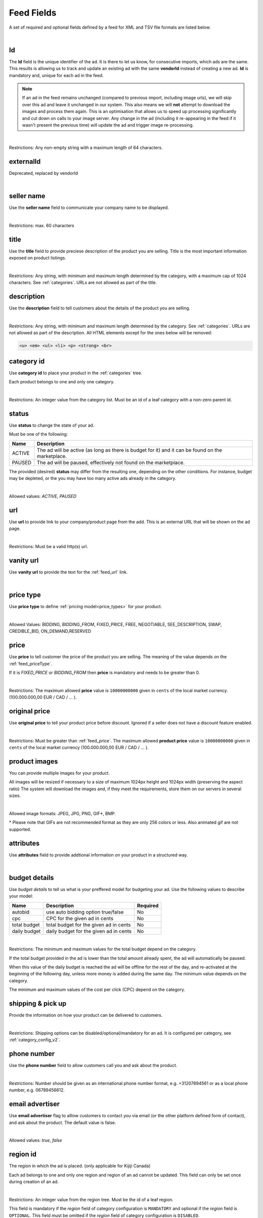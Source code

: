 .. _feed-details:

Feed Fields
===========

A set of required and optional fields defined by a feed for XML and TSV file formats are listed below.

.. collapse:: XML

    ====================================== ==================================== ===================  =========== 
    Field                                  Description                          Restrictions         Mandatory 
    ====================================== ==================================== ===================  =========== 
    :ref:`feed_vendorId`                   **unique** ad identifier             max. 64 chars        yes
    :ref:`feed_externalId`                 **deprecated**                       --                   --
    :ref:`feed_sellerName`                 your company name                          max. 60 chars  no
    :ref:`feed_t`                          product title                        see :ref:`feed_t`    yes
    :ref:`feed_descr`                      product description                  :ref:`feed_descr`    yes       
    :ref:`feed_categoryId`                 category identifier                  numeric, positive    yes       
    :ref:`feed_status`                     desired status (default ACTIVE)      ACTIVE,PAUSED        no       
    :ref:`feed_url`                        product URL                          max. 2048 chars      no        
    :ref:`feed_vanityUrl`                  displayed URL                        max. 256 chars       no        
    :ref:`feed_priceType`                  sales model for product              enum                 yes       
    :ref:`feed_price`                      product price in cents if applicable positive integer     yes/no       
    :ref:`feed_originalPrice`              original price before discount       positive integer     no        
    :ref:`media <feed_media>`              product images                       :ref:`feed_media`    no
    :ref:`feed_attr`                       collection of product attributes     :ref:`feed_attr`     no        
    :ref:`budget <feed_budget>`            budget details                       :ref:`feed_budget`   no        
    :ref:`shipping options <feed_ship>`    shipping options                     :ref:`feed_ship`     no
    :ref:`feed_phoneNumber`                phone number                         max. 32 chars        no        
    :ref:`feed_emailAdvertiser`            allow emails to the seller           true,false           no
    :ref:`feed_regionId`                   only applicable for Kijiji Canada    numeric              no        
    :ref:`feed_microTip`                   tiny product hightlight              max. 18 chars        no
    :ref:`feed_mpn`                        Manufacturer Part Number (MPN)       2-70 chars           no   
    :ref:`feed_googleProductCategory`      google category for your product     string               no
    :ref:`feed_productType`                customer product type                max. 750 chars       no    
    :ref:`feed_brand`                      product brand name                   max. 70 chars        no
    :ref:`feed_gtin`                       Global Trade Identification Number   max. 50 chars        no  
    :ref:`feed_itemGroupId`                groups product variants in your      max. 50 chars        no
    :ref:`feed_condition`                  condition of product                 enum                 no
    :ref:`feed_material`                   main product fabrics or materials    max. 200 chars       no
    :ref:`feed_energyEfficiencyClass`      energy efficiency class              enum                 no
    :ref:`feed_minEnergyEfficiencyClass`   minimal energy efficiency class      enum                 no
    :ref:`feed_maxEnergyEfficiencyClass`   maximal energy efficiency class      enum                 no
    :ref:`feed_color`                      product colors                       max. 100 chars       no
    :ref:`feed_gender`                     gender product is designed for       enum                 no
    :ref:`feed_ageGroup`                   age group product is intended for    enum                 no
    :ref:`feed_size`                       size information                     enum                 no
    :ref:`feed_unitPricingBaseMeasure`     denominator for product unit price   string               no
    :ref:`feed_unitPricingMeasure`         measure and dimension of product     string               no
    ====================================== ==================================== ===================  =========== 

.. collapse:: TSV

    ========================================= ==================================== ===================  =========== 
    Field                                     Description                          Restrictions         Mandatory 
    ========================================= ==================================== ===================  =========== 
    :ref:`feed_vendorId`                      **unique** ad identifier             max. 64 chars        yes
    :ref:`feed_sellerName`                    your company name                          max. 60 chars        no
    :ref:`feed_t`                             product title                        see :ref:`feed_t`    yes
    :ref:`feed_descr`                         product description                  :ref:`feed_descr`    yes       
    :ref:`feed_categoryId`                    category identifier                  numeric, positive    yes       
    :ref:`feed_status`                        desired status (default ACTIVE)      ACTIVE,PAUSED        no       
    :ref:`feed_url`                           product URL                          max. 2048 chars      no        
    :ref:`feed_vanityUrl`                     displayed URL                        max. 256 chars       no        
    :ref:`feed_priceType`                     sales model for product              enum                 yes       
    :ref:`feed_price`                         product price in cents if applicable positive integer     yes/no       
    :ref:`feed_originalPrice`                 original price before discount       positive integer     no        
    :ref:`image link <feed_media>`            primary image                        :ref:`feed_media`    no
    :ref:`additional image link <feed_media>` additional images                    :ref:`feed_media`    no
    :ref:`feed_attr`                          collection of product attributes     :ref:`feed_attr`     no        
    :ref:`autobid <feed_budget>`              budget details                       :ref:`feed_budget`   no        
    :ref:`cpc <feed_budget>`                  budget details                       :ref:`feed_budget`   no        
    :ref:`total budget <feed_budget>`         budget details                       :ref:`feed_budget`   no        
    :ref:`daily budget <feed_budget>`         budget details                       :ref:`feed_budget`   no        
    :ref:`shipping <feed_ship>`               shipping options                     :ref:`feed_ship`     no
    :ref:`pickup locations <feed_ship>`       pickup locations                     :ref:`feed_ship`     no
    :ref:`feed_phoneNumber`                   phone number                         max. 32 chars        no        
    :ref:`feed_emailAdvertiser`               allow emails to the seller           true,false           no
    :ref:`feed_regionId`                      only applicable for Kijiji Canada    numeric              no        
    :ref:`feed_microTip`                      tiny product hightlight              max. 18 chars        no
    :ref:`feed_mpn`                           Manufacturer Part Number (MPN)       2-70 chars           no   
    :ref:`feed_googleProductCategory`         google category for your product     string               no
    :ref:`feed_productType`                   customer product type                max. 750 chars       no    
    :ref:`feed_brand`                         product brand name                   max. 70 chars        no
    :ref:`feed_gtin`                          Global Trade Identification Number   max. 50 chars        no  
    :ref:`feed_itemGroupId`                   groups product variants in your      max. 50 chars        no
    :ref:`feed_condition`                     condition of product                 enum                 no
    :ref:`feed_material`                      main product fabrics or materials    max. 200 chars       no
    :ref:`feed_energyEfficiencyClass`         energy efficiency class              enum                 no
    :ref:`feed_minEnergyEfficiencyClass`      minimal energy efficiency class      enum                 no
    :ref:`feed_maxEnergyEfficiencyClass`      maximal energy efficiency class      enum                 no
    :ref:`feed_color`                         product colors                       max. 100 chars       no
    :ref:`feed_gender`                        gender product is designed for       enum                 no
    :ref:`feed_ageGroup`                      age group product is intended for    enum                 no
    :ref:`feed_size`                          size information                     enum                 no
    :ref:`feed_unitPricingBaseMeasure`        denominator for product unit price   string               no
    :ref:`feed_unitPricingMeasure`            measure and dimension of product     string               no
    ========================================= ==================================== ===================  =========== 

|


.. index:: vendorId
.. _feed_vendorId:

Id
"""

The **Id** field is the unique identifier of the ad. It is there to let us know, for consecutive imports, which
ads are the same. This results is allowing us to track and update an existing ad with the same **vendorId** instead
of creating a new ad. **Id** is mandatory and, unique for each ad in the feed.

.. note::
   If an ad in the feed remains unchanged (compared to previous import, including image urls), we will skip over this ad and leave
   it unchanged in our system. This also means we will **not** attempt to download the images and process them again.
   This is an optimisation that allows us to speed up processing significantly and cut down on calls to your image server.
   Any change in the ad (including it re-appearing in the feed if it wasn't present the previous time) will update the
   ad and trigger image re-processing.

.. collapse:: XML

    **vendorId** tag name is used to encapsulate **id**. 
    
    ========= ================================================
    Example:	
                
                .. code-block:: html
                        
                    <admarkt:vendorId>15839942</admarkt:vendorId>
    ========= ================================================

.. collapse:: TSV

    Stored in **id** column.
    
    ========= ================================================
     Example	
    
                .. code-block:: text
            
                    15839942
    ========= ================================================

| 

Restrictions:  Any non-empty string with a maximum length of 64 characters.

.. index:: externalId
.. _feed_externalId:

externalId
""""""""""

Deprecated, replaced by vendorId

.. collapse:: XML

    .. warning::

        There is still an **externalId** field in the XSD, this field is replaced by **vendorId**.
        Please update your XML to reflect this change. This makes naming consistent between feeds and sellside API.
        The **vendorId** field in the feeds has the same meaning and constraints as the **vendorId** field in the
        sellside API.

|

.. index:: sellerName
.. _feed_sellerName:

seller name
"""""""""""

Use the **seller name** field to communicate your company name to be displayed.

.. collapse:: XML

    ======= ======================================================
    Example	
            .. code-block:: html
            
                <admarkt:sellerName>Cups, Caps &amp; Craps</admarkt:sellerName>
    ======= ======================================================

.. collapse:: TSV

    Stored in **seller name** column.
    
    ========= ================================================
     Example	 .. code-block:: text
            
                    Cups, Caps & Craps
    ========= ================================================

| 

Restrictions: max. 60 characters

.. index:: title
.. _feed_t:

title
"""""

Use the **title** field to provide preciese description of the product you are selling.
Title is the most important information exposed on product listings.

.. collapse:: XML

    ======= ====================================================
    Example	
            .. code-block:: html
            
                <admarkt:title>Goedkope A-merk herenfietsen</admarkt:title>
    ======= ====================================================

.. collapse:: TSV

    Stored in **title** column.

    ======= ====================================================
    Example	
            .. code-block:: text
            
                Goedkope A-merk herenfietsen
    ======= ====================================================

|

Restrictions: Any string, with minimum and maximum length determined by the category, with a maximum cap of 1024 characters. See :ref:`categories`. URLs are not allowed as part of the title.

.. index:: description
.. _feed_descr:

description
"""""""""""

Use the **description** field to tell customers about the details of the product you are selling.

.. collapse:: XML

    ======= =================================================================================
    Example .. code-block:: html 
        
                <admarkt:description><![CDATA[
                    <p><strong><u>De goedkoopste webshop</u></strong> 
                        <strong>voor tweedehands fietsen met garantie! 
                        Gratis en rijklaar thuisbezorgd!</strong>
                    </p>
                    <p><strong><br></strong>
                    </p>
                    <ul>
                        <li><strong>Laagste prijsgarantie</strong></li>
                        <li>Fietsen <strong>100% rijklaar</strong>
                        gratis thuisbezorgd</li>
                        <li><strong>Ruime voorraad</strong>, voor ieder wat wils</li>
                        <li>Snelle <strong>customer service</strong>
                        via Whatsapp, bellen en e-mail</li>
                        <li>1 <strong>maand garantie</strong></li>
                        <li>Aangesloten bij <strong>Webwinkelkeur</strong></li>
                    </ul>
                    <strong><br></strong>
                    <p>Check dus snel onze website en vind de fiets die bij je past!<br>
                    </p>
                    <strong><br></strong>
                    <p>WhatsApp, bel of mail ons voor verdere vragen.
                    </p>]]>
                <admarkt:description/>
    ======= =================================================================================

.. collapse:: TSV

    Stored in **description** column. 
    Multiline descriptions must be quoted, or ending line characters, and tabulators escaped with \\n, \\t.

    ======= ====================================================
    Example	
            .. code-block:: text
            
                "<p><strong><u>De goedkoopste webshop</u></strong> 
                        <strong>voor tweedehands fietsen met garantie! 
                        Gratis en rijklaar thuisbezorgd!</strong>
                    </p>
                    <p><strong><br></strong>
                    </p>
                    <ul>
                        <li><strong>Laagste prijsgarantie</strong></li>
                        <li>Fietsen <strong>100% rijklaar</strong>
                        gratis thuisbezorgd</li>
                        <li><strong>Ruime voorraad</strong>, voor ieder wat wils</li>
                        <li>Snelle <strong>customer service</strong>
                        via Whatsapp, bellen en e-mail</li>
                        <li>1 <strong>maand garantie</strong></li>
                        <li>Aangesloten bij <strong>Webwinkelkeur</strong></li>
                    </ul>
                    <strong><br></strong>
                    <p>Check dus snel onze website en vind de fiets die bij je past!<br>
                    </p>
                    <strong><br></strong>
                    <p>WhatsApp, bel of mail ons voor verdere vragen.
                    </p>"
    ======= ====================================================

|

Restrictions: Any string, with minimum and maximum length determined by the category. See :ref:`categories`. URLs are not allowed as part of the description.
All HTML elements except for the ones below will be removed:

.. code-block:: html

    <u> <em> <ul> <li> <p> <strong> <br>
    

.. index:: categoryId
.. _feed_categoryId:

category id
"""""""""""

Use **category id** to place your product in the :ref:`categories` tree. 

Each product belongs to one and only one category.

.. collapse:: XML

    ======= ===========================================================
    Example .. code-block:: html
            
                 <admarkt:categoryId>945</admarkt:categoryId>
    ======= ===========================================================

.. collapse:: TSV

    Stored in **category id** column.
    
    ========= ========================
     Example	 .. code-block:: text
            
                    PAUSED
    ========= ========================

|

Restrictions: An integer value from the category list. Must be an id of a leaf category with a
non-zero parent id.

.. index:: status
.. _feed_status:

status
""""""

Use **status** to change the state of your ad. 

Must be one of the following:

====== ====================================================
Name   Description
====== ====================================================
ACTIVE The ad will be active (as long as there is budget for it) and it can be found on the marketplace.
PAUSED The ad will be paused, effectively not found on the marketplace.
====== ====================================================

The provided (desired) **status** may differ from the resulting one, depending on the other conditions.
For instance, budget may be depleted, or the you may have too many active ads already in the category.

.. collapse:: XML

    ======= ===========================================================
    Example .. code-block:: html
            
                 <admarkt:status>PAUSED</admarkt:status>
    ======= ===========================================================

.. collapse:: TSV

    Stored in **status** column.
    
    ========= ========================
     Example	 .. code-block:: text
            
                    PAUSED
    ========= ========================

|

Allowed values: *ACTIVE*, *PAUSED*

.. index:: url
.. _feed_url:

url
"""

Use **url** to provide link to your company/product page from the add. 
This is an external URL that will be shown on the ad page. 

.. collapse:: XML

    ======= ===========================================================
    Example .. code-block:: html
            
                 <admarkt:url>https://www.bmw.de</admarkt:url>
    ======= ===========================================================

.. collapse:: TSV

    Stored in **url** column.
    
    ========= ========================
     Example	 .. code-block:: text
            
                    https://www.bmw.de
    ========= ========================

|

Restrictions: Must be a valid http(s) url.

.. index:: vanityUrl
.. _feed_vanityUrl:

vanity url
"""""""""""

Use **vanity url** to provide the text for the :ref:`feed_url` link.

.. collapse:: XML

    ======= ===========================================================
    Example .. code-block:: html
            
                 <admarkt:vanityUrl>BMW</admarkt:vanityUrl>
    ======= ===========================================================

.. collapse:: TSV

    Stored in **vanity url** column.
    
    ========= ========================
     Example	 .. code-block:: text
            
                    BMW
    ========= ========================

|

.. index:: priceType
.. _feed_priceType:

price type
""""""""""

Use **price type** to define :ref:`pricing model<price_types>` for your product.

.. collapse:: XML

    ======= ===========================================================
    Example .. code-block:: html
            
                 <admarkt:priceType>FIXED_PRICE</admarkt:priceType>
    ======= ===========================================================

.. collapse:: TSV

    Stored in **price type** column.
    
    ========= ========================
     Example	 .. code-block:: text
            
                    FIXED_PRICE
    ========= ========================

|

Allowed Values: BIDDING, BIDDING_FROM, FIXED_PRICE, FREE, NEGOTIABLE, SEE_DESCRIPTION, SWAP, CREDIBLE_BID, ON_DEMAND,RESERVED

.. index:: price
.. _feed_price:

price
"""""

Use **price** to tell customer the price of the product you are selling.
The meaning of the value depends on the :ref:`feed_priceType`. 

If it is `FIXED_PRICE` or `BIDDING_FROM` then **price** is mandatory and needs to be greater than 0.

.. collapse:: XML

    ======= ===========================================================
    Example .. code-block:: html
            
                 <admarkt:price>1500</admarkt:price>
    ======= ===========================================================

.. collapse:: TSV

    Stored in **price** column.
    
    ========= ========================
     Example	 .. code-block:: text
            
                    1500
    ========= ========================

|

Restrictions: The maximum allowed **price** value is ``10000000000`` given in ``cents`` of the local market currency. (100.000.000,00 EUR / CAD / ... ).

.. index:: originalPrice
.. _feed_originalPrice:

original price
""""""""""""""

Use **original price** to tell your product price before discount.
Ignored if a seller does not have a discount feature enabled. 

.. collapse:: XML

    ======= ===========================================================
    Example .. code-block:: html
            
                 <admarkt:originalPrice>1500</admarkt:originalPrice>
    ======= ===========================================================

.. collapse:: TSV

    Stored in **original price** column.
    
    ========= ========================
     Example	 .. code-block:: text
            
                    1500
    ========= ========================

|

Restrictions: Must be greater than :ref:`feed_price`.
The maximum allowed **product price** value is ``10000000000`` given in ``cents`` of the local market currency (100.000.000,00 EUR / CAD / ... ).

.. index:: media
.. _feed_media:

product images
""""""""""""""

You can provide multiple images for your product.

All images will be resized if necessary to a size of maximum 1024px height and 1024px width (preserving the aspect ratio)
The system will download the images and, if they meet the requirements, store them on our servers in several sizes.

.. collapse:: XML

    Use **<media>** tag for grouping your product images. 
    **<media>** should contain from 0 to N **<image>** ordered elements, where the exact limit depends on the category in taxonomy. 
    **<image>** elements must contain a complete URL link pointing to an image on a publicly available webserver.
    
    ======= ===========================================================
    Example .. code-block:: html
            
                <admarkt:media>
                    <admarkt:image url="https://images.pexels.com/photos/62289/62289.jpeg"/>
                    <admarkt:image url="https://images.pexels.com/photos/47547/47547.jpeg"/>
                <admarkt:media/>
    ======= ===========================================================

    The images will be presented in the order as provided. The first image is shown in search results and acts as the main image on the item page.

.. collapse:: TSV

    Use **image link** column to give us a link to the best picture of your product.

    ========= ========================
     Example	 .. code-block:: text
            
                    https://images.pexels.com/photos/62289.jpeg
    ========= ========================

    Use **additional image link** for even more pictures of your product.
    If there are more than one, separate them with commas. 
    
    ========= ========================
     Example	 .. code-block:: text
            
                    https://images.pexels.com/photos/62290.jpeg,https://images.pexels.com/photos/62291.jpeg
    ========= ========================

    All URLs must be complete links pointing to an image on a publicly available webserver.

|

Allowed image formats: JPEG, JPG, PNG, GIF\*, BMP.

\* Please note that GIFs are not recommended format as they are only 256 colors or less. Also animated gif are not supported.

.. index:: attributes
.. _feed_attr:

attributes
""""""""""

Use **attributes** field to provide addtional information on your product in a structured way.

.. collapse:: XML

    **attributes** tag contains collection of product :ref:`user_defined_attributes` (category-dependent), that can be used to influence the ad relevance. 

    ======= ===========================================================
    Example .. code-block:: html
            
                <admarkt:attributes>
                    <admarkt:attribute>
                        <admarkt:attributeName>color</admarkt:attributeName>
                        <admarkt:attributeLocale>nl</admarkt:attributeLocale>
                        <admarkt:attributeLabel>Kleur</admarkt:attributeLabel>
                        <admarkt:attributeValue>Rood</admarkt:attributeValue>
                    </admarkt:attribute>
                    <admarkt:attribute>
                        <admarkt:attributeName>color</admarkt:attributeName>
                        <admarkt:attributeLocale>en</admarkt:attributeLocale>
                        <admarkt:attributeLabel>Color</admarkt:attributeLabel>
                        <admarkt:attributeValue>Red</admarkt:attributeValue>
                    </admarkt:attribute>
                    <admarkt:attribute>
                        <admarkt:attributeName>Model</admarkt:attributeName>
                        <admarkt:attributeValue>Slim</admarkt:attributeValue>
                        <admarkt:attributeValue>Pro</admarkt:attributeValue>
                    </admarkt:attribute>
                </admarkt:attributes>
    ======= ===========================================================

.. collapse:: TSV

    Define your attribute as *name*:*value* pair in the **attributes** column.

    ========= ========================
     Example	 .. code-block:: text
            
                    model:Adams Family
    ========= ========================

    You can provide multiple attributes in a comma separated list.

    ========= ========================
     Example	 .. code-block:: text
            
                    model:Adams Family,multiball:TRUE,screen size:32"
    ========= ========================

    If the name, or the value of your attribute contains commas, use quotes to escape it.

    ========= ========================
     Example	 .. code-block:: text
            
                    resolutions:"1024x768:24dpi,800x600:18dpi"
    ========= ========================

|

.. index:: budgetDetails
.. _feed_budget:

budget details
""""""""""""""

Use *budget details* to tell us what is your preffered model for budgeting your ad.
Use the following values to describe your model:

============= ========================================== ========
Name          Description                                Required
============= ========================================== ========
autobid       use auto bidding option true/false         No
cpc           CPC for the given ad in cents              No
total budget  total budget for the given ad in cents     No
daily budget  daily budget for the given ad in cents     No
============= ========================================== ========


.. collapse:: XML

    ======= ===========================================================
    Example .. code-block:: html
            
                <admarkt:budget>
                    <admarkt:totalBudget>5000</admarkt:totalBudget>
                    <admarkt:dailyBudget>1000</admarkt:dailyBudget>
                    <admarkt:cpc>2</admarkt:cpc>
                </admarkt:budget>
    ======= ===========================================================

.. collapse:: TSV

    Use **autobid** column for your choice on that option.
    
    ========= ========================
     Example	 .. code-block:: text
            
                    true
    ========= ========================

    Use **cpc** to provide your cost per click in cents.
    
    ========= ========================
     Example	 .. code-block:: text
            
                    105
    ========= ========================

    Use **total budget** column to determine total budget for your ad.
    
    ========= ========================
     Example	 .. code-block:: text
            
                    5000
    ========= ========================

    Use **daily budget** column to determine daily budget for your add.
    
    ========= ========================
     Example	 .. code-block:: text
            
                    1000
    ========= ========================

|

Restrictions: The minimum and maximum values for the total budget depend on the category. 

If the total budget provided in the ad is lower than the total amount already spent, the ad will automatically be paused.

When this value of the daily budget is reached the ad will be offline for the rest of the day, and re-activated at the beginning of the following day, unless more money is added during the same day.
The minimum value depends on the category.

The minimum and maximum values of the cost per click (CPC) depend on the category.

.. index:: shippingOptions
.. _feed_ship:

shipping & pick up 
""""""""""""""""""

Provide the information on how your product can be delivered to customers.

.. collapse:: XML

    You can provide multiple shipping/ pick up options for each product.
    Each option can be described with the following information: 

    ============= ========================================== ========
    Name          Description                                Required
    ============= ========================================== ========
    shippingType  SHIP, PICKUP                               Yes
    cost          cost of shipping in cents                  No
    time          time it takes to deliver the product       No
    location      pick up location of the product            No
    ============= ========================================== ========

    *SHIP* means the item can be delivered to the buyer in the provided `time` and for the provided `cost`. 
    For shippingType 'SHIP' provide 'cost' in cents and 'time' in days. 'location' is ignored.

    *PICKUP* means the item can be picked up at the provided `location`
    For shippingType 'PICKUP' provide 'location'. Both 'cost' and 'time' are ignored.

    ======= ===========================================================
    Example .. code-block:: html
            
                <admarkt:shippingOptions>
                    <admarkt:shippingOption>
                        <admarkt:shippingType>PICKUP</admarkt:shippingType>
                        <admarkt:location>1097DN</admarkt:location>
                    </admarkt:shippingOption>
                </admarkt:shippingOptions>
    ======= ===========================================================

.. collapse:: TSV

    Use **shipping** field to tell customers about the diffent cost vs. time options for your product delivery.
    Each option should be formatted as follows:

    [*cost in cents*]:[*minimum transit time in days*]-[*maximum transit time in days*]

    You can provide multiple shipping options in a comma separated list.
    
    ========= ========================
     Example	 .. code-block:: text
            
                    695:2d-5d;1195:1d-2d
    ========= ========================


    Use **pickup locations** field to tell customers `location(s)` your product can be picked up at.
    Location is given as a postal code.
    You can provide multiple locations in a comma separated list.
    
    ========= ========================
     Example	 .. code-block:: text
            
                    1097DN,1055AB
    ========= ========================

|

Restrictions: Shipping options can be disabled/optional/mandatory for an ad. 
It is configured per category, see :ref:`category_config_v2`.

.. index:: phoneNumber
.. _feed_phoneNumber:

phone number
""""""""""""

Use the **phone number** field to allow customers call you and ask about the product.

.. collapse:: XML

    ======= ===========================================================
    Example .. code-block:: html
            
                 <admarkt:phoneNumber>+31207894561</admarkt:phoneNumber>
    ======= ===========================================================

.. collapse:: TSV

    Stored in **phone number** column.
    
    ========= ========================
     Example	 .. code-block:: text
            
                    +31207894561
    ========= ========================

|

Restrictions: Number should be given as an international phone number format, e.g. +31207894561 or as a local phone number, e.g. 06789456612.

.. index:: emailAdvertiser
.. _feed_emailAdvertiser:

email advertiser
""""""""""""""""

Use **email advertiser** flag to alllow customers to contact you via email (or the other platform defined form of contact), and ask about the product.
The default value is false.

.. collapse:: XML

    ======= ===========================================================
    Example .. code-block:: html
            
                 <admarkt:emailAdvertiser>true</admarkt:emailAdvertiser>
    ======= ===========================================================

.. collapse:: TSV

    Stored in **email advertiser** column.
    
    ========= ========================
     Example	 .. code-block:: text
            
                    true
    ========= ========================

|

Allowed values: *true*, *false*

.. index:: regionId
.. _feed_regionId:

region id
"""""""""

The region in which the ad is placed. (only applicable for Kijiji Canada)

Each ad belongs to one and only one region and region of an ad cannot be updated.
This field can only be set once during creation of an ad.

.. collapse:: XML

    ======= ===========================================================
    Example .. code-block:: html
            
                 <admarkt:regionId>1700274</admarkt:regionId>
    ======= ===========================================================

.. collapse:: TSV

    Stored in **region id** column.
    
    ========= ========================
     Example	 .. code-block:: text
            
                    1700274
    ========= ========================

|

Restrictions: An integer value from the region tree. Must be the id of a leaf region.

This field is mandatory if the `region` field of category configuration is ``MANDATORY``
and optional if the `region` field is ``OPTIONAL``.
This field must be omitted if the `region` field of category configuration is ``DISABLED``.

Please refer to :ref:`categories` and :ref:`regions`

.. index:: microTip
.. _feed_microTip:

micro tip
"""""""""

**Micro tip** is a short freeform text, that can be shown as a highlight on your add image. 
It is a feature enabled as part of a package that sellers can purchase (currently available only for Marktplaats tenant).
It provides extra attention on the ad in the search results.

If *micro tip* feature is not enabled for the seller, the field will be ignored.

.. collapse:: XML

    ======= ===========================================================
    Example .. code-block:: html
            
                 <admarkt:microTip>TODAY 15% SALE</admarkt:microTip>
    ======= ===========================================================

.. collapse:: TSV

    Stored in **micro tip** column.
    
    ========= ========================
     Example	 .. code-block:: text
            
                    TODAY 15% SALE
    ========= ========================

|

Restrictions: Limit your text to a maximum length of 18 characters.
The following characters ``.,/@#<>`` are not allowed.

.. index:: mpn
.. _feed_mpn: 

MPN
"""

Manufacturer Part Number (MPN), definition follows `Google Merchant Center <https://support.google.com/merchants/answer/6324482>`__ guidelines.

.. collapse:: XML

    ======= ===========================================================
    Example .. code-block:: html
            
                 <admarkt:mpn>AB12345R89TN6E</admarkt:mpn>
    ======= ===========================================================

.. collapse:: TSV

    Stored in **mpn** column.
    
    ========= ========================
     Example	 .. code-block:: text
            
                    AB12345R89TN6E
    ========= ========================

|

Restrictions: String identifier max 70 characters long.

.. index:: googleProductCategory
.. _feed_googleProductCategory: 

google product category
"""""""""""""""""""""""

Use this field to describe your product category in Google's product taxonomy.
See `Google Merchant Center <https://support.google.com/merchants/answer/6324436>`__


.. collapse:: XML

    ======= ===========================================================
    Example .. code-block:: html
            
                 <admarkt:googleProductCategory>
                    Apparel &amp; Accessories &gt; Clothing &gt; Dresses
                </admarkt:googleProductCategory>
    Example .. code-block:: html
            
                 <admarkt:googleProductCategory>2271</admarkt:googleProductCategory>
    ======= ===========================================================

.. collapse:: TSV

    Stored in **google product category** column.
    
    ========= ========================
     Example	 .. code-block:: text
            
                    Apparel > Accessories > Clothing > Dresses
     Example	 .. code-block:: text
            
                    2271
    ========= ========================

|

Restrictions: Should be a valid category. You can provide it, either with identifier, or giving full category path.

.. index:: productType
.. _feed_productType: 

product type
""""""""""""""""""""""

This field allows to include your own product categorization system in the data.
Definition follows `Google Merchant Center <https://support.google.com/merchants/answer/6324406>`__ guidelines.

.. collapse:: XML

    ======= ===========================================================
    Example .. code-block:: html
            
                 <admarkt:productType>
                    Home &gt; Women &gt; Dresses &gt; Maxi Dresses
                </admarkt:productType>
    ======= ===========================================================

.. collapse:: TSV

    Stored in **product type** column.
    
    ========= ========================
    Example	  .. code-block:: text
            
                    Home > Women > Dresses > Maxi Dresses
    ========= ========================

|

Restrictions: Do not exceed 750 characters limit for your text.

.. index:: brand
.. _feed_brand: 

brand
""""""""""""""""""""""

Use **brand** field to help customers identify your product. 
Brand definition follows `Google Merchant Center <https://support.google.com/merchants/answer/6324351>`__ guidelines.

.. collapse:: XML

    ======= ===========================================================
    Example .. code-block:: html
            
                 <admarkt:brand>iPhone</admarkt:brand>
    ======= ===========================================================

.. collapse:: TSV

    Stored in **brand** column.
    
    ========= ========================
     Example	 .. code-block:: text
            
                    iPhone
    ========= ========================

|

Restrictions: Do not exceed 70 characters limit for your text.

.. index:: gtin
.. _feed_gtin: 

GTIN
""""""""""""""""""""""

GTIN (Your product’s Global Trade Item Number), definition follows `Google Merchant Center <https://support.google.com/merchants/answer/6324461>`__ guidelines.

.. collapse:: XML

    ======= ===========================================================
    Example .. code-block:: html
            
                 <admarkt:gtin>44320194113475</admarkt:gtin>
    ======= ===========================================================

.. collapse:: TSV

    Stored in **gtin** column.
    
    ========= ========================
     Example	 .. code-block:: text
            
                    44320194113475
    ========= ========================

|

Restrictions: String identifier max 50 chars.

.. index:: itemGroupId
.. _feed_itemGroupId: 

item group id
""""""""""""""""""""""

Use this field to group product variants in your product data.
Item group id definition follows `Google Merchant Center <https://support.google.com/merchants/answer/6324507>`__ guidelines.

.. collapse:: XML

    ======= ===========================================================
    Example .. code-block:: html
            
                <admarkt:itemGroupId>BC23456</admarkt:itemGroupId>
    ======= ===========================================================

.. collapse:: TSV

    Stored in **conditionitem group id** column.
    
    ========= ========================
     Example	 .. code-block:: text
            
                    BC23456
    ========= ========================

|

Restrictions: Text max. length 50 characters.

.. index:: condition
.. _feed_condition: 

condition
""""""""""""""""""""""

Use this field to inform customers about the condition of your product. Condition definition follows `Google Merchant Center <https://support.google.com/merchants/answer/6324469>`__ guidelines.

.. collapse:: XML

    ======= ===========================================================
    Example .. code-block:: html
            
                <admarkt:condition>used</admarkt:condition>
    ======= ===========================================================

.. collapse:: TSV

    Stored in **condition** column.
    
    ========= ========================
     Example	 .. code-block:: text
            
                    used
    ========= ========================

|

Accepted values: *new*, *refurbished*, *used*

.. index:: material
.. _feed_material: 

material
""""""""""""""""""""""

**Material** field describes the main fabric or material that your product is made of.
Material definition follows `Google Merchant Center <https://support.google.com/merchants/answer/6324410>`__ guidelines.

.. collapse:: XML

    ======= ===========================================================
    Example .. code-block:: html
            
                <admarkt:material>Cotton/Silk</admarkt:material>
    ======= ===========================================================

.. collapse:: TSV

    Stored in **material** column.
    
    ========= ========================
     Example	 .. code-block:: text
            
                    Cotton/Silk
    ========= ========================

|

Restrictions: Use human readable material names. Provide up to 3 materials. 
Separate materils with / if more than one. 
Do not exceed 200 characters limit for your text.

.. index:: energyEfficiencyClass
.. _feed_energyEfficiencyClass: 

energy efficiency class
"""""""""""""""""""""""

Use this field to tell customers how your product rates on a given energy efficiency range.
See `Google Merchant Center <https://support.google.com/merchants/answer/7562785>`__

.. collapse:: XML

    ======= ===========================================================
    Example .. code-block:: html
            
                <admarkt:energyEfficiencyClass>A+</admarkt:energyEfficiencyClass>
    ======= ===========================================================

.. collapse:: TSV

    Stored in **energy efficiency class** column.
    
    ========= ========================
     Example	 .. code-block:: text
            
                    A+
    ========= ========================

|

Allowed values: *A+++*, *A++*, *A+*, *A++*, *B*, *C*, *B*, *E*, *F*, *G*

.. index:: minEnergyEfficiencyClass
.. _feed_minEnergyEfficiencyClass: 

min energy efficiency class
"""""""""""""""""""""""""""

Used in combination with **max energy efficiency class** to describe the product energy efficiency label. 
Possible values defined in :ref:`feed_energyEfficiencyClass`

.. collapse:: XML

    ======= ===========================================================
    Example .. code-block:: html
            
                <admarkt:minEnergyEfficiencyClass>G</admarkt:minEnergyEfficiencyClass>
    ======= ===========================================================

.. collapse:: TSV

    Stored in **min energy efficiency class** column.
    
    ========= ========================
     Example	 .. code-block:: text
            
                    G
    ========= ========================

|

.. index:: maxEnergyEfficiencyClass
.. _feed_maxEnergyEfficiencyClass: 

max energy efficiency class
""""""""""""""""""""""""""""

Used in combination with **min energy efficiency class** to describe the product energy efficiency label. 
Possible values defined in :ref:`feed_energyEfficiencyClass`

.. collapse:: XML

    ======= ===========================================================
    Example .. code-block:: html
            
                <admarkt:maxEnergyEfficiencyClass>B</admarkt:maxEnergyEfficiencyClass>
    ======= ===========================================================

.. collapse:: TSV

    Stored in **max energy efficiency class** column.
    
    ========= ========================
     Example	 .. code-block:: text
            
                    B
    ========= ========================

|

.. index:: color
.. _feed_color: 

color
""""""""""""""""""""""""

Use **color** field to tell customers about the dominant colors of your product. 
Color definition follows `Google Merchant Center <https://support.google.com/merchants/answer/6324487>`__ guidelines.

.. collapse:: XML

    ======= ===========================================================
    Example .. code-block:: html
            
                <admarkt:color>Black/Grey</admarkt:color>
    ======= ===========================================================

.. collapse:: TSV

    Stored in **color** column.
    
    ========= ========================
     Example	 .. code-block:: text
            
                    Black/Grey
    ========= ========================

|

Restrictions: Use human readable color names. Provide up to 3 colors. 
Separate colors with / if more than one. 
Do not exceed 100 characters limit for your text.  
 
.. index:: gender
.. _feed_gender: 

gender
""""""""""""""""""""""""

Use **gender** field to describe the gender your product is designed for.
Gender definition follows `Google Merchant Center <https://support.google.com/merchants/answer/6324479>`__ guidelines.

.. collapse:: XML

    ======= ===========================================================
    Example .. code-block:: html
            
                <admarkt:gender>unisex</admarkt:gender>
    ======= ===========================================================

.. collapse:: TSV

    Stored in **gender** column.
    
    ========= ========================
     Example	 .. code-block:: text
            
                    unisex
    ========= ========================

|

Allowed values: *male*, *female*, *unisex*

.. index:: ageGroup
.. _feed_ageGroup: 

age aroup
""""""""""""""""""""""""

Use **age group** field to describe the age group your product is trageted at. 
Definition follows `Google Merchant Center <https://support.google.com/merchants/answer/6324463>`__ guidelines.

.. collapse:: XML

    ======= ===========================================================
    Example .. code-block:: html
            
                <admarkt:ageGroup>adult</admarkt:ageGroup>
    ======= ===========================================================

.. collapse:: TSV

    Stored in **age group** column.
    
    ========= ========================
     Example	 .. code-block:: text
            
                    adult
    ========= ========================

|

Allowed values: *newborn*, *infant*, *toddler*, *children*, *adult*

.. index:: size
.. _feed_size: 

size
""""""""""""""""""""""""

Use **size** field to describe standarized size of your product.
Size definition follows `Google Merchant Center <https://support.google.com/merchants/answer/6324492>`__ guidelines.

.. collapse:: XML

    ======= ===========================================================
    Example .. code-block:: html
            
                <admarkt:size>S</admarkt:size>
    ======= ===========================================================

.. collapse:: TSV

    Stored in **size** column.
    
    ========= ========================
     Example	 .. code-block:: text
            
                    XXL
    ========= ========================

|

Restrictions: String identifier max 1-100 chars.

.. index:: unitPricingBaseMeasure
.. _feed_unitPricingBaseMeasure: 

unit pricing base measure
"""""""""""""""""""""""""

The denominator for product unit price. 
See `Google Merchant Center <https://support.google.com/merchants/answer/6324490>`__.
This field attribute tells the customer how the price of your product translates per unit. 

.. collapse:: XML

    ======= ===========================================================
    Example .. code-block:: html
            
                <admarkt:unitPricingBaseMeasure>1kg</admarkt:unitPricingBaseMeasure>
    ======= ===========================================================

.. collapse:: TSV

    Stored in **unit pricing base measure** column.
    
    ========= ========================
     Example	 .. code-block:: text
            
                    1kg
    ========= ========================

|

Restrictions: Value should be an integer number with unit. 

Supported unit values:
    * **Weight**: *oz, lb, mg, g, kg*
    * **Volume**: *floz, pt, qt, gal, ml, cl, l, cbm*
    * **Length**: *in, ft, yd, cm, m*
    * **Area**: *sqft, sqm*
    * **Per unit**: *ct*

.. index:: unitPricingMeasure
.. _feed_unitPricingMeasure:         

unit pricing measure
""""""""""""""""""""

Defines the measure and dimension of the product. That value helps the customers to understand the exact price per unit for your product.
Example 125ml, 100g. 
See `Google Merchant Center <https://support.google.com/merchants/answer/6324455>`__.

.. collapse:: XML

    ======= =================================================================
    Example .. code-block:: html
            
                <admarkt:unitPricingMeasure>15kg</admarkt:unitPricingMeasure>
    ======= =================================================================

.. collapse:: TSV

    Stored in **unit pricing measure** column.
    
    ========= ========================
     Example	 .. code-block:: text
            
                    15kg
    ========= ========================

|

Restrictions: Value should be an integer number with unit. 

Supported unit values:
    * **Weight**: *oz, lb, mg, g, kg*
    * **Volume**: *floz, pt, qt, gal, ml, cl, l, cbm*
    * **Length**: *in, ft, yd, cm, m*
    * **Area**: *sqft, sqm*
    * **Per unit**: *ct*

